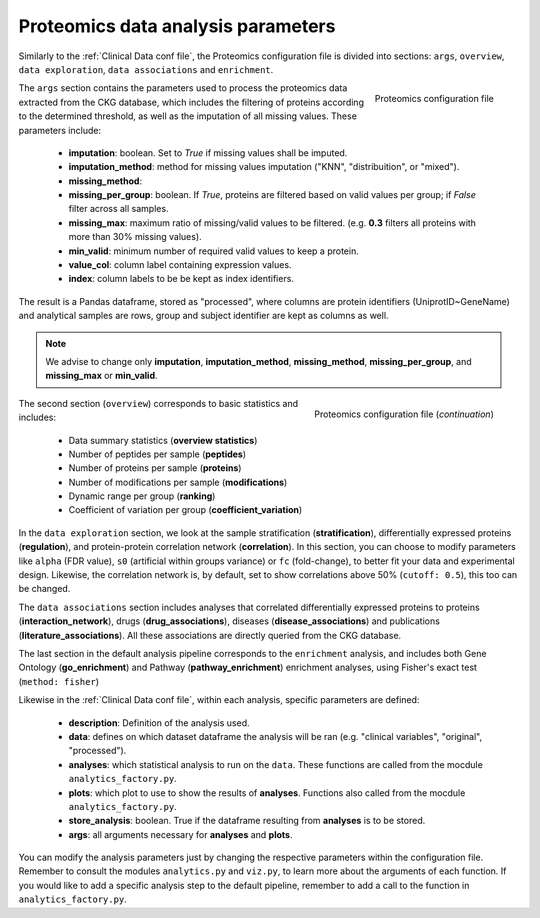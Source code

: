 Proteomics data analysis parameters
====================================

Similarly to the :ref:`Clinical Data conf file`, the Proteomics configuration file is divided into sections: ``args``, ``overview``, ``data exploration``, ``data associations`` and ``enrichment``.

.. figure:: ../../_static/images/proteomics_config_1.png
    :width: 350px
    :align: right

    Proteomics configuration file

The ``args`` section contains the parameters used to process the proteomics data extracted from the CKG database, which includes the filtering of proteins according to the determined threshold, as well as the imputation of all missing values. These parameters include:

	- **imputation**: boolean. Set to *True* if missing values shall be imputed.
	- **imputation_method**: method for missing values imputation ("KNN", "distribuition", or "mixed").
	- **missing_method**:
	- **missing_per_group**: boolean. If *True*, proteins are filtered based on valid values per group; if *False* filter across all samples.
	- **missing_max**: maximum ratio of missing/valid values to be filtered. (e.g. **0.3** filters all proteins with more than 30% missing values).
	- **min_valid**: minimum number of required valid values to keep a protein.
	- **value_col**: column label containing expression values.
	- **index**: column labels to be be kept as index identifiers.

The result is a Pandas dataframe, stored as "processed", where columns are protein identifiers (UniprotID~GeneName) and analytical samples are rows, group and subject identifier are kept as columns as well.

.. note:: We advise to change only **imputation**, **imputation_method**, **missing_method**, **missing_per_group**, and **missing_max** or **min_valid**.

.. figure:: ../../_static/images/proteomics_config_2.png
    :width: 350px
    :align: right

    Proteomics configuration file (*continuation*)

The second section (``overview``) corresponds to basic statistics and includes:
	
	- Data summary statistics (**overview statistics**)
	- Number of peptides per sample (**peptides**)
	- Number of proteins per sample (**proteins**)
	- Number of modifications per sample (**modifications**)
	- Dynamic range per group (**ranking**)
	- Coefficient of variation per group (**coefficient_variation**)
	
In the ``data exploration`` section, we look at the sample stratification (**stratification**), differentially expressed proteins (**regulation**), and protein-protein correlation network (**correlation**). In this section, you can choose to modify parameters like ``alpha`` (FDR value), ``s0`` (artificial within groups variance) or ``fc`` (fold-change), to better fit your data and experimental design. Likewise, the correlation network is, by default, set to show correlations above 50% (``cutoff: 0.5``), this too can be changed.

The ``data associations`` section includes analyses that correlated differentially expressed proteins to proteins (**interaction_network**), drugs (**drug_associations**), diseases (**disease_associations**) and publications (**literature_associations**). All these associations are directly queried from the CKG database.

The last section in the default analysis pipeline corresponds to the ``enrichment`` analysis, and includes both Gene Ontology (**go_enrichment**) and Pathway (**pathway_enrichment**) enrichment analyses, using Fisher's exact test (``method: fisher``)

Likewise in the :ref:`Clinical Data conf file`, within each analysis, specific parameters are defined:
	
	- **description**: Definition of the analysis used.
	- **data**: defines on which dataset dataframe the analysis will be ran (e.g. "clinical variables", "original", "processed").
	- **analyses**: which statistical analysis to run on the ``data``. These functions are called from the mocdule ``analytics_factory.py``.
	- **plots**: which plot to use to show the results of **analyses**. Functions also called from the mocdule ``analytics_factory.py``.
	- **store_analysis**: boolean. True if the dataframe resulting from **analyses** is to be stored.
	- **args**: all arguments necessary for **analyses** and **plots**.

You can modify the analysis parameters just by changing the respective parameters within the configuration file. Remember to consult the modules ``analytics.py`` and ``viz.py``, to learn more about the arguments of each function.
If you would like to add a specific analysis step to the default pipeline, remember to add a call to the function in ``analytics_factory.py``.
